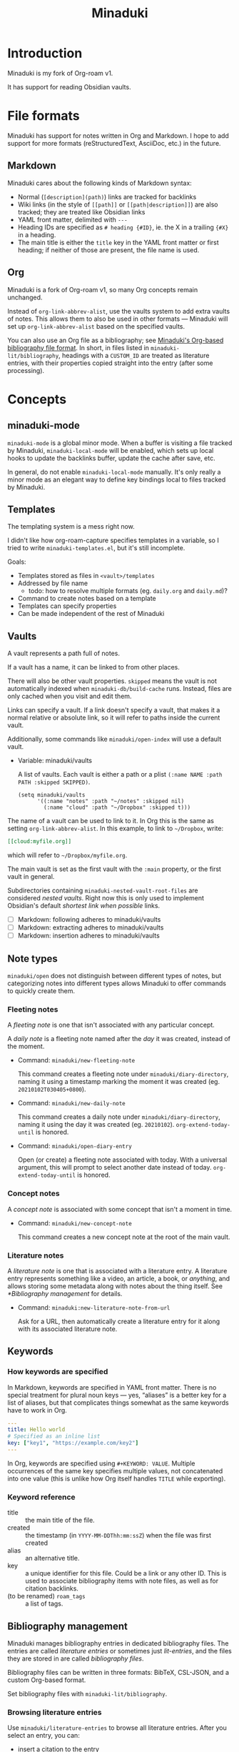 #+title: Minaduki

* Introduction

Minaduki is my fork of Org-roam v1.

It has support for reading Obsidian vaults.

* File formats

Minaduki has support for notes written in Org and Markdown. I hope to add support for more formats (reStructuredText, AsciiDoc, etc.) in the future.

** Markdown

Minaduki cares about the following kinds of Markdown syntax:

- Normal (=[description](path)=) links are tracked for backlinks
- Wiki links (in the style of =[[path]]= or =[[path|description]]=) are also tracked; they are treated like Obsidian links
- YAML front matter, delimited with =---=
- Heading IDs are specified as =# heading {#ID}=, ie. the X in a trailing ={#X}= in a heading.
- The main title is either the =title= key in the YAML front matter or first heading; if neither of those are present, the file name is used.

** Org

Minaduki is a fork of Org-roam v1, so many Org concepts remain unchanged.

Instead of =org-link-abbrev-alist=, use the vaults system to add extra vaults of notes. This allows them to also be used in other formats — Minaduki will set up =org-link-abbrev-alist= based on the specified vaults.

You can also use an Org file as a bibliography; see [[id:574665c1-24cd-4553-ae26-40354591f050][Minaduki's Org-based bibliography file format]]. In short, in files listed in =minaduki-lit/bibliography=, headings with a =CUSTOM_ID= are treated as literature entries, with their properties copied straight into the entry (after some processing).

* Concepts
** minaduki-mode

=minaduki-mode= is a global minor mode. When a buffer is visiting a file tracked by Minaduki, =minaduki-local-mode= will be enabled, which sets up local hooks to update the backlinks buffer, update the cache after save, etc.

In general, do not enable =minaduki-local-mode= manually. It's only really a minor mode as an elegant way to define key bindings local to files tracked by Minaduki.

** Templates

The templating system is a mess right now.

I didn't like how org-roam-capture specifies templates in a variable, so I tried to write =minaduki-templates.el=, but it's still incomplete.

Goals:

- Templates stored as files in =<vault>/templates=
- Addressed by file name
  - todo: how to resolve multiple formats (eg. =daily.org= and =daily.md=)?
- Command to create notes based on a template
- Templates can specify properties
- Can be made independent of the rest of Minaduki

** Vaults

A vault represents a path full of notes.

If a vault has a name, it can be linked to from other places.

There will also be other vault properties. =skipped= means the vault is not automatically indexed when =minaduki-db/build-cache= runs. Instead, files are only cached when you visit and edit them.

Links can specify a vault. If a link doesn't specify a vault, that makes it a normal relative or absolute link, so it will refer to paths inside the current vault.

Additionally, some commands like =minaduki/open-index= will use a default vault.

- Variable: minaduki/vaults

  A list of vaults. Each vault is either a path or a plist =(:name NAME :path PATH :skipped SKIPPED)=.

  #+begin_src elisp
  (setq minaduki/vaults
        '((:name "notes" :path "~/notes" :skipped nil)
          (:name "cloud" :path "~/Dropbox" :skipped t)))
  #+end_src

The name of a vault can be used to link to it. In Org this is the same as setting =org-link-abbrev-alist=. In this example, to link to =~/Dropbox=, write:

#+begin_src org
[[cloud:myfile.org]]
#+end_src

which will refer to =~/Dropbox/myfile.org=.

The main vault is set as the first vault with the =:main= property, or the first vault in general.

Subdirectories containing ~minaduki-nested-vault-root-files~ are considered /nested vaults/. Right now this is only used to implement Obsidian's default /shortest link when possible/ links.

- [ ] Markdown: following adheres to minaduki/vaults
- [ ] Markdown: extracting adheres to minaduki/vaults
- [ ] Markdown: insertion adheres to minaduki/vaults
** Note types

=minaduki/open= does not distinguish between different types of notes, but categorizing notes into different types allows Minaduki to offer commands to quickly create them.

*** Fleeting notes

A /fleeting note/ is one that isn't associated with any particular concept.

A /daily note/ is a fleeting note named after the /day/ it was created, instead of the moment.

- Command: =minaduki/new-fleeting-note=

  This command creates a fleeting note under =minaduki/diary-directory=, naming it using a timestamp marking the moment it was created (eg. ~20210102T030405+0800~).

- Command: =minaduki/new-daily-note=

  This command creates a daily note under =minaduki/diary-directory=, naming it using the day it was created (eg. ~20210102~). =org-extend-today-until= is honored.

- Command: =minaduki/open-diary-entry=

  Open (or create) a fleeting note associated with today. With a universal argument, this will prompt to select another date instead of today. =org-extend-today-until= is honored.

*** Concept notes

A /concept note/ is associated with some concept that isn't a moment in time.

- Command: =minaduki/new-concept-note=

  This command creates a new concept note at the root of the main vault.

*** Literature notes

A /literature note/ is one that is associated with a literature entry. A literature entry represents something like a video, an article, a book, or /anything/, and allows storing some metadata along with notes about the thing itself. See [[*Bibliography management]] for details.

- Command: =minaduki:new-literature-note-from-url=

  Ask for a URL, then automatically create a literature entry for it along with its associated literature note.

** Keywords
*** How keywords are specified

In Markdown, keywords are specified in YAML front matter. There is no special treatment for plural noun keys — yes, “aliases” is a better key for a list of aliases, but that complicates things somewhat as the same keywords have to work in Org.

#+begin_src yaml
---
title: Hello world
# Specified as an inline list
key: ["key1", "https://example.com/key2"]
---
#+end_src

In Org, keywords are specified using =#+KEYWORD: VALUE=. Multiple occurrences of the same key specifies multiple values, not concatenated into one value (this is unlike how Org itself handles =TITLE= while exporting).

*** Keyword reference
- title :: the main title of the file.
- created :: the timestamp (in =YYYY-MM-DDThh:mm:ssZ=) when the file was first created
- alias :: an alternative title.
- key :: a unique identifier for this file. Could be a link or any other ID. This is used to associate bibliography items with note files, as well as for citation backlinks.
- (to be renamed) =roam_tags= :: a list of tags.

** Bibliography management

Minaduki manages bibliography entries in dedicated bibliography files. The entries are called /literature entries/ or sometimes just /lit-entries/, and the files they are stored in are called /bibliography files/.

Bibliography files can be written in three formats: BibTeX, CSL-JSON, and a custom Org-based format.

Set bibliography files with =minaduki-lit/bibliography=.

*** Browsing literature entries
Use =minaduki/literature-entries= to browse all literature entries. After you select an entry, you can:

- insert a citation to the entry
- copy its key
- edit its associated note (the one that has a =roam_key= equal to this entry)
- insert a link to its associated note
- show the definition of the entry in the bibliography, or
- open its associated URL, DOI, or PDF.

This is essentially my reimplementation of =bibtex-completion=.

*** Org-cite support
Org-cite is supported: instead of using =org-cite-global-bibliography= you can just use =minaduki-lit/bibliography= and =org-cite-insert= will offer completions from the right place. This is accomplished with a custom Org-cite processor.

Reading from Org-cite's local bibliography is not yet supported though.

*** Minaduki's Org-based bibliography file format
:PROPERTIES:
:ID:       574665c1-24cd-4553-ae26-40354591f050
:END:

Every heading in a bibliography file with a =CUSTOM_ID= property is saved as a literature entry, with the value being the citekey.

Headings in bibliography files that have a =URL= property are also saved as literature entries. The citekey is still the value of =CUSTOM_ID= if it is present, but if it isn't, the URL will be used as the citekey. This does mean that citekeys might not be filename-safe.

Each entry has a (possibly absent) list of =sources=: file paths, URLs, or DOIs that the entry describes. This is used by =minaduki/visit-source= to allow quick access to the referenced resource. This list is assembled from the =sources=, =url=, =doi=, and =link= properties.

The tags on the heading are included in the literature entry as well.

The Org =CATEGORY= of the heading is used as the type of the literature entry. This is analogous to the type of a BibTeX entry.

#+begin_src bibtex
@Comment  this-----vvvv
                  @book{abc}
#+end_src


Every other property is passed into the entry unchanged.

The =CUSTOM_ID= key can be customized: set =minaduki-lit/key-prop= to something else to make Minaduki use that property instead of =CUSTOM_ID=.

#+begin_src org
,* ロウワー
:PROPERTIES:
:url: https://www.nicovideo.jp/watch/sm39608927
:date:   2021-11-11
:author:   ぬゆり
:custom_id: ぬゆり20211111
:END:

,* 運命
:PROPERTIES:
:url:  https://www.nicovideo.jp/watch/sm39251865
:date:   2021-08-28
:author:   はるまきごはん and 煮ル果実
:custom_id: はるまきごはんand煮ル果実20210828
:END:
#+end_src


* Tutorials
** Browsing notes

Use =minaduki/open= to see a list of indexed notes. Select one to open.

If [[https://github.com/minad/marginalia/][Marginalia]] is installed, you'll see the file name listed in the completion as well.

Press RET to visit the note.

Headline notes are indicated with a leading star (regardless of heading level or whether it's Markdown or Org). Headline notes are headlines that have an =ID= property.

** Obsidian support

Obsidian links are supported. You can follow them, and they are tracked by backlinks.

In an Obsidian vault, the file name is used as the main title.

Try cloning a public Obsidian vault like [[https://github.com/sw-yx/brain][sw-yx/brain]] or [[https://help.obsidian.md/][Obsidian Help]]. Backlinks and title search should just work.
